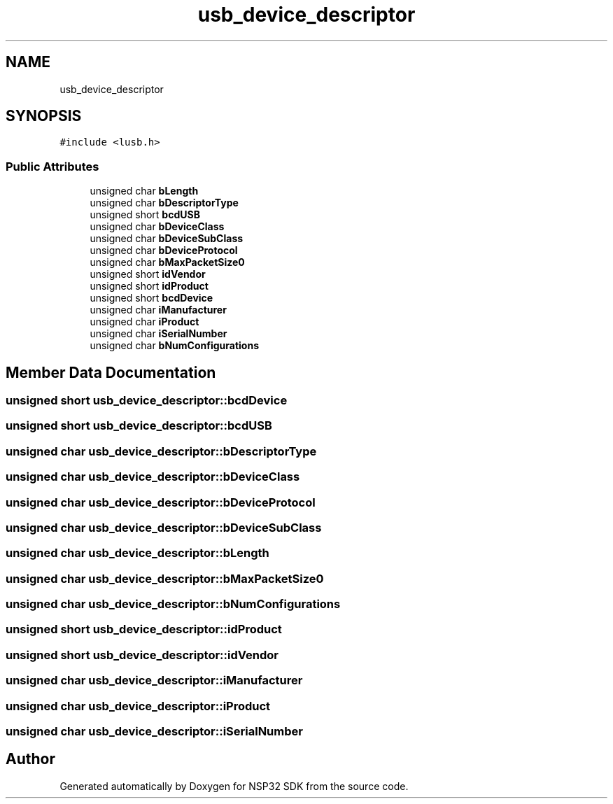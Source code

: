 .TH "usb_device_descriptor" 3 "Tue Jan 31 2017" "Version v1.7" "NSP32 SDK" \" -*- nroff -*-
.ad l
.nh
.SH NAME
usb_device_descriptor
.SH SYNOPSIS
.br
.PP
.PP
\fC#include <lusb\&.h>\fP
.SS "Public Attributes"

.in +1c
.ti -1c
.RI "unsigned char \fBbLength\fP"
.br
.ti -1c
.RI "unsigned char \fBbDescriptorType\fP"
.br
.ti -1c
.RI "unsigned short \fBbcdUSB\fP"
.br
.ti -1c
.RI "unsigned char \fBbDeviceClass\fP"
.br
.ti -1c
.RI "unsigned char \fBbDeviceSubClass\fP"
.br
.ti -1c
.RI "unsigned char \fBbDeviceProtocol\fP"
.br
.ti -1c
.RI "unsigned char \fBbMaxPacketSize0\fP"
.br
.ti -1c
.RI "unsigned short \fBidVendor\fP"
.br
.ti -1c
.RI "unsigned short \fBidProduct\fP"
.br
.ti -1c
.RI "unsigned short \fBbcdDevice\fP"
.br
.ti -1c
.RI "unsigned char \fBiManufacturer\fP"
.br
.ti -1c
.RI "unsigned char \fBiProduct\fP"
.br
.ti -1c
.RI "unsigned char \fBiSerialNumber\fP"
.br
.ti -1c
.RI "unsigned char \fBbNumConfigurations\fP"
.br
.in -1c
.SH "Member Data Documentation"
.PP 
.SS "unsigned short usb_device_descriptor::bcdDevice"

.SS "unsigned short usb_device_descriptor::bcdUSB"

.SS "unsigned char usb_device_descriptor::bDescriptorType"

.SS "unsigned char usb_device_descriptor::bDeviceClass"

.SS "unsigned char usb_device_descriptor::bDeviceProtocol"

.SS "unsigned char usb_device_descriptor::bDeviceSubClass"

.SS "unsigned char usb_device_descriptor::bLength"

.SS "unsigned char usb_device_descriptor::bMaxPacketSize0"

.SS "unsigned char usb_device_descriptor::bNumConfigurations"

.SS "unsigned short usb_device_descriptor::idProduct"

.SS "unsigned short usb_device_descriptor::idVendor"

.SS "unsigned char usb_device_descriptor::iManufacturer"

.SS "unsigned char usb_device_descriptor::iProduct"

.SS "unsigned char usb_device_descriptor::iSerialNumber"


.SH "Author"
.PP 
Generated automatically by Doxygen for NSP32 SDK from the source code\&.
